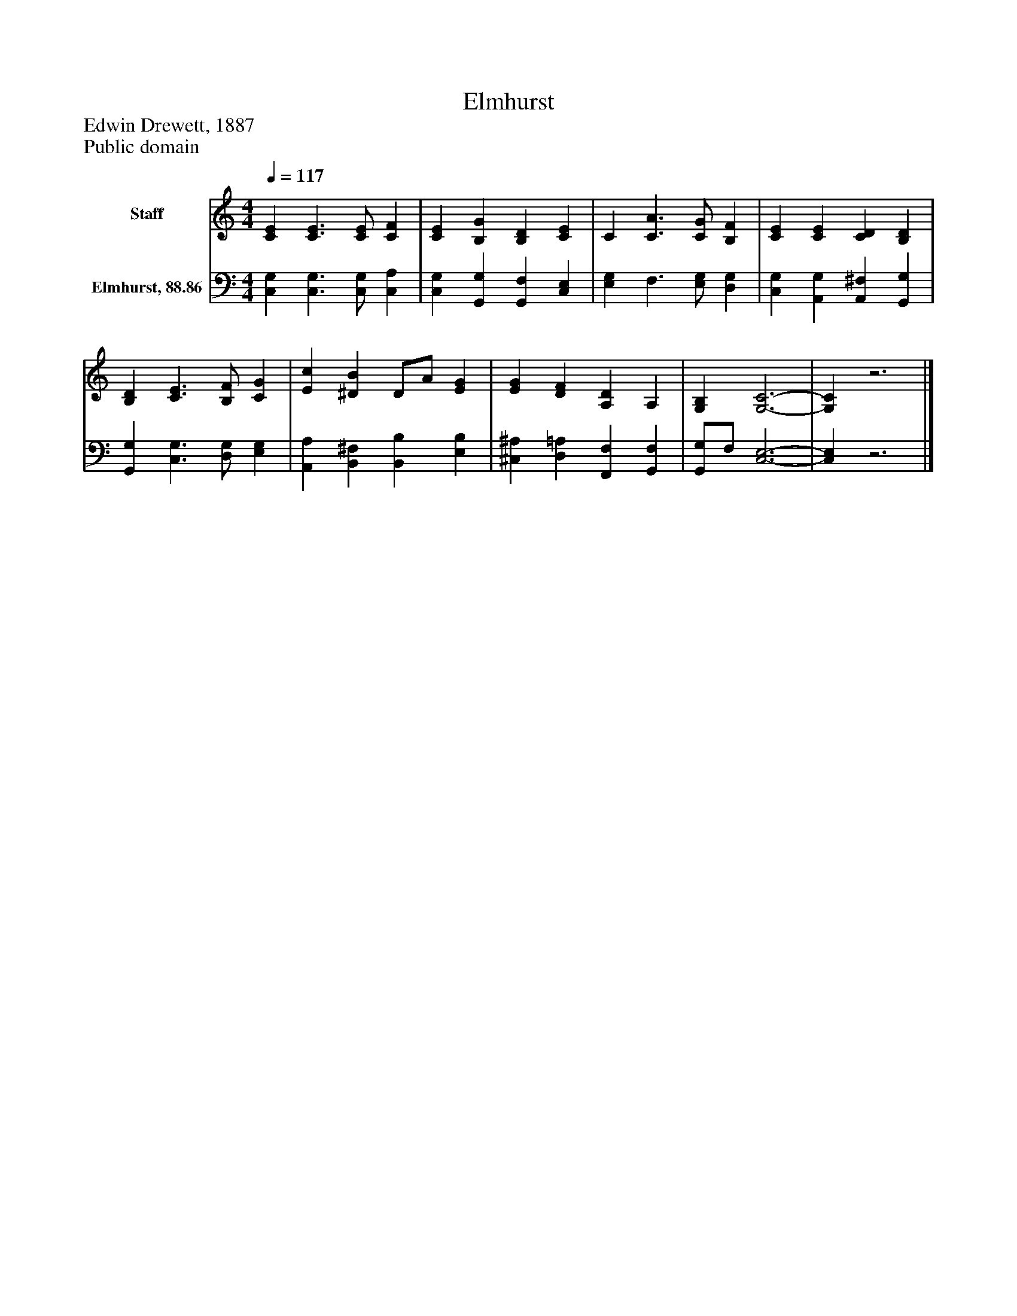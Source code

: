 %%abc-creator mxml2abc 1.4
%%abc-version 2.0
%%continueall true
%%titletrim true
%%titleformat A-1 T C1, Z-1, S-1
X: 0
T: Elmhurst
Z: Edwin Drewett, 1887
Z: Public domain
L: 1/4
M: 4/4
Q: 1/4=117
V: P1 name="Staff"
%%MIDI program 1 0
V: P2 name="Elmhurst, 88.86"
%%MIDI program 2 91
K: C
[V: P1]  [CE] [C3/E3/] [C/E/] [CF] | [CE] [B,G] [B,D] [CE] | C [C3/A3/] [C/G/] [B,F] | [CE] [CE] [CD] [B,D] | [B,D] [C3/E3/] [B,/F/] [CG] | [Ec] [^DB] D/A/ [EG] | [EG] [DF] [A,D] A, | [G,B,] [G,3-C3-] | [G,C]z3|]
[V: P2]  [C,G,] [C,3/G,3/] [C,/G,/] [C,A,] | [C,G,] [G,,G,] [G,,F,] [C,E,] | [E,G,] F,3/ [E,/G,/] [D,G,] | [C,G,] [A,,G,] [A,,^F,] [G,,G,] | [G,,G,] [C,3/G,3/] [D,/G,/] [E,G,] | [A,,A,] [B,,^F,] [B,,B,] [E,B,] | [^C,^A,] [D,=A,] [F,,F,] [G,,F,] | [G,,/G,/]F,/ [C,3-E,3-] | [C,E,]z3|]


